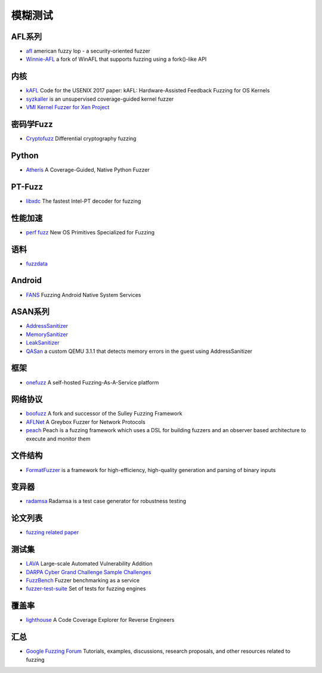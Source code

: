 模糊测试
========================================

AFL系列
----------------------------------------
- `afl <https://github.com/google/AFL>`_ american fuzzy lop - a security-oriented fuzzer
- `Winnie-AFL <https://github.com/sslab-gatech/winnie>`_ a fork of WinAFL that supports fuzzing using a fork()-like API

内核
----------------------------------------
- `kAFL <https://github.com/RUB-SysSec/kAFL>`_  Code for the USENIX 2017 paper: kAFL: Hardware-Assisted Feedback Fuzzing for OS Kernels
- `syzkaller <https://github.com/google/syzkaller>`_ is an unsupervised coverage-guided kernel fuzzer
- `VMI Kernel Fuzzer for Xen Project <https://github.com/intel/kernel-fuzzer-for-xen-project>`_

密码学Fuzz
----------------------------------------
- `Cryptofuzz <https://github.com/guidovranken/cryptofuzz>`_ Differential cryptography fuzzing

Python
----------------------------------------
- `Atheris <https://github.com/google/atheris>`_ A Coverage-Guided, Native Python Fuzzer

PT-Fuzz
----------------------------------------
- `libxdc <https://github.com/nyx-fuzz/libxdc>`_ The fastest Intel-PT decoder for fuzzing

性能加速
----------------------------------------
- `perf fuzz <https://github.com/sslab-gatech/perf-fuzz>`_ New OS Primitives Specialized for Fuzzing

语料
----------------------------------------
- `fuzzdata <https://github.com/MozillaSecurity/fuzzdata>`_

Android
----------------------------------------
- `FANS <https://github.com/iromise/fans>`_ Fuzzing Android Native System Services

ASAN系列
----------------------------------------
- `AddressSanitizer <https://github.com/google/sanitizers/wiki/AddressSanitizer>`_
- `MemorySanitizer <https://clang.llvm.org/docs/MemorySanitizer.html>`_
- `LeakSanitizer <https://clang.llvm.org/docs/LeakSanitizer.html>`_
- `QASan <https://github.com/andreafioraldi/qasan>`_ a custom QEMU 3.1.1 that detects memory errors in the guest using AddressSanitizer

框架
----------------------------------------
- `onefuzz <https://github.com/microsoft/onefuzz>`_ A self-hosted Fuzzing-As-A-Service platform

网络协议
----------------------------------------
- `boofuzz <https://github.com/jtpereyda/boofuzz>`_ A fork and successor of the Sulley Fuzzing Framework
- `AFLNet <https://github.com/aflnet/aflnet>`_ A Greybox Fuzzer for Network Protocols
- `peach <https://github.com/MozillaSecurity/peach>`_ Peach is a fuzzing framework which uses a DSL for building fuzzers and an observer based architecture to execute and monitor them

文件结构
----------------------------------------
- `FormatFuzzer <https://github.com/uds-se/FormatFuzzer>`_ is a framework for high-efficiency, high-quality generation and parsing of binary inputs

变异器
----------------------------------------
- `radamsa <https://gitlab.com/akihe/radamsa>`_ Radamsa is a test case generator for robustness testing

论文列表
----------------------------------------
- `fuzzing related paper <https://github.com/bin2415/fuzzing_paper>`_

测试集
----------------------------------------
- `LAVA <https://github.com/panda-re/lava>`_ Large-scale Automated Vulnerability Addition
- `DARPA Cyber Grand Challenge Sample Challenges <https://github.com/CyberGrandChallenge/samples>`_
- `FuzzBench <https://github.com/google/fuzzbench>`_ Fuzzer benchmarking as a service
- `fuzzer-test-suite <https://github.com/google/fuzzer-test-suite>`_  Set of tests for fuzzing engines 

覆盖率
----------------------------------------
- `lighthouse <https://github.com/gaasedelen/lighthouse>`_ A Code Coverage Explorer for Reverse Engineers

汇总
----------------------------------------
- `Google Fuzzing Forum <https://github.com/google/fuzzing>`_ Tutorials, examples, discussions, research proposals, and other resources related to fuzzing
